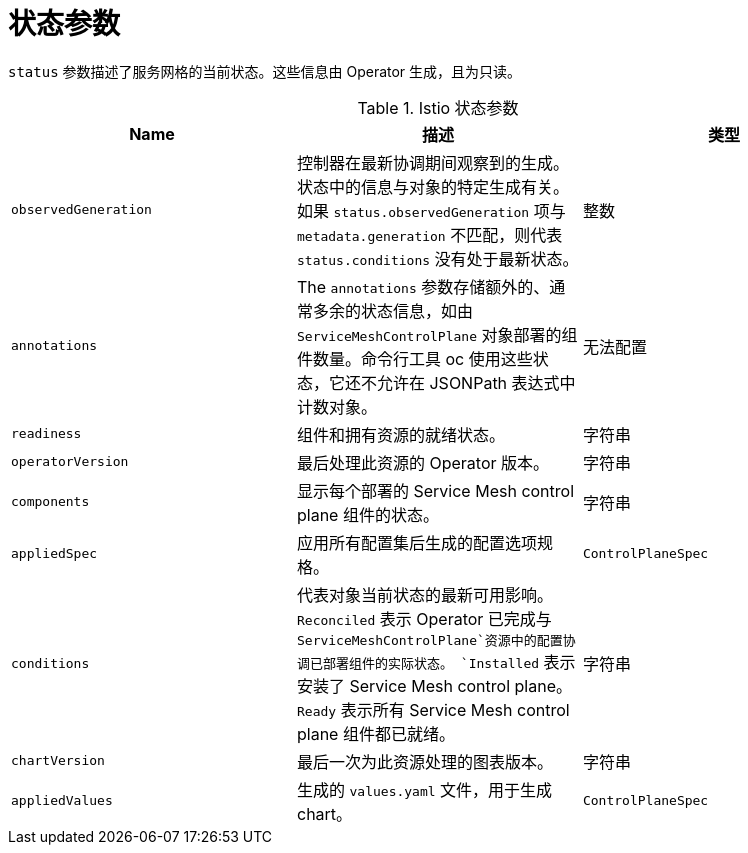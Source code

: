 // Module included in the following assemblies:
//
// * service_mesh/v2x/ossm-reference-smcp.adoc

:_content-type: REFERENCE
[id="ossm-cr-status_{context}"]
= 状态参数

`status` 参数描述了服务网格的当前状态。这些信息由 Operator 生成，且为只读。

.Istio 状态参数
|===
|Name |描述 |类型

|`observedGeneration`
|控制器在最新协调期间观察到的生成。状态中的信息与对象的特定生成有关。如果 `status.observedGeneration` 项与 `metadata.generation` 不匹配，则代表 `status.conditions` 没有处于最新状态。
|整数

|`annotations`
|The `annotations` 参数存储额外的、通常多余的状态信息，如由 `ServiceMeshControlPlane` 对象部署的组件数量。命令行工具 oc 使用这些状态，它还不允许在 JSONPath 表达式中计数对象。
|无法配置

|`readiness`
|组件和拥有资源的就绪状态。
|字符串

|`operatorVersion`
|最后处理此资源的 Operator 版本。
|字符串

|`components`
|显示每个部署的 Service Mesh control plane 组件的状态。
|字符串

|`appliedSpec`
|应用所有配置集后生成的配置选项规格。
|`ControlPlaneSpec`

|`conditions`
|代表对象当前状态的最新可用影响。 `Reconciled` 表示 Operator 已完成与 `ServiceMeshControlPlane`资源中的配置协调已部署组件的实际状态。 `Installed` 表示安装了 Service Mesh control plane。 `Ready` 表示所有 Service Mesh control plane 组件都已就绪。
|字符串

|`chartVersion`
|最后一次为此资源处理的图表版本。
|字符串

|`appliedValues`
|生成的 `values.yaml` 文件，用于生成 chart。
|`ControlPlaneSpec`
|===
